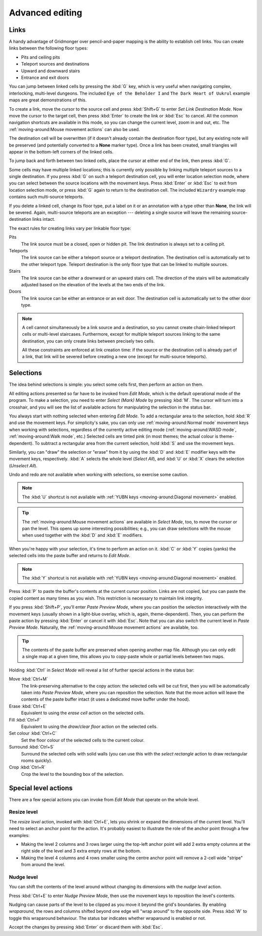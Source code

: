 ****************
Advanced editing
****************

Links
=====

A handy advantage of Gridmonger over pencil-and-paper mapping is the
ability to establish cell links. You can create links between the following
floor types:

- Pits and ceiling pits
- Teleport sources and destinations
- Upward and downward stairs
- Entrance and exit doors

You can jump between linked cells by pressing the :kbd:`G` key, which is very
useful when navigating complex, interlocking, multi-level dungeons. The
included ``Eye of the Beholder I`` and ``The Dark Heart of Uukrul`` example
maps are great demonstrations of this.

To create a link, move the cursor to the source cell and press :kbd:`Shift+G`
to enter *Set Link Destination Mode*. Now move the cursor to the target cell,
then press :kbd:`Enter` to create the link or :kbd:`Esc` to cancel. All the
common navigation shortcuts are available in this mode, so you can change the
current level, zoom in and out, etc. The :ref:`moving-around:Mouse movement
actions` can also be used.

The destination cell will be overwritten (if it doesn't already contain the
destination floor type), but any existing note will be preserved (and
potentially converted to a **None** marker type). Once a link has been
created, small triangles will appear in the bottom-left corners of the
linked cells.


.. raw:: html

    <div class="figure">
      <a href="_static/img/cell-links.png" class="glightbox">
        <img alt="Examples of linked cells" src="_static/img/cell-links.png"
        style="width: 35%">
      </a>
        <p class="caption">
          <span>Examples of linked cells</span>
        </p>
    </div>


To jump back and forth between two linked cells, place the cursor at either
end of the link, then press :kbd:`G`.

Some cells may have multiple linked locations; this is currently only possible
by linking multiple teleport sources to a single destination. If you press
:kbd:`G` on such a teleport destination cell, you will enter location
selection mode, where you can select between the source locations with the
movement keys. Press :kbd:`Enter` or :kbd:`Esc` to exit from location
selection mode, or press :kbd:`G` again to return to the destination cell. The
included ``Wizardry`` example map contains such multi-source teleports.

If you delete a linked cell, change its floor type, put a label on it or an
annotation with a type other than **None**, the link will be severed. Again,
multi-source teleports are an exception --- deleting a single source will
leave the remaining source-destination links intact.

The exact rules for creating links vary per linkable floor type:

Pits
    The link source must be a closed, open or hidden pit. The link destination
    is always set to a ceiling pit.

Teleports
    The link source can be either a teleport source or a teleport destination.
    The destination cell is automatically set to the other teleport type.
    Teleport destination is the only floor type that can be linked to multiple
    sources.

Stairs
    The link source can be either a downward or an upward stairs cell. The
    direction of the stairs will be automatically adjusted based on the
    elevation of the levels at the two ends of the link.

Doors
    The link source can be either an entrance or an exit door.  The
    destination cell is automatically set to the other door type.


.. note::

    A cell cannot simultaneously be a link source and a destination, so you
    cannot create chain-linked teleport cells or multi-level staircases.
    Furthermore, except for multiple teleport sources linking to the same
    destination, you can only create links between precisely two cells.

    All these constraints are enforced at link creation time: if the source or
    the destination cell is already part of a link, that link will be
    severed before creating a new one (except for multi-source teleports).


.. rst-class:: style3

Selections
==========

The idea behind selections is simple: you select some cells first, then
perform an action on them.

All editing actions presented so far have to be invoked from *Edit Mode*,
which is the default operational mode of the program. To make a selection,
you need to enter *Select (Mark) Mode* by pressing :kbd:`M`. The cursor
will turn into a crosshair, and you will see the list of available actions for
manipulating the selection in the status bar.

You always start with nothing selected when entering *Edit Mode*. To add a
rectangular area to the selection, hold :kbd:`R` and use the movement keys.
For simplicity's sake, you can only use :ref:`moving-around:Normal mode`
movement keys when working with selections, regardless of the currently active
editing mode (:ref:`moving-around:WASD mode`, :ref:`moving-around:Walk mode`,
etc.) Selected cells are tinted pink (in most themes; the actual colour is
theme-dependent).  To subtract a rectangular area from the current selection,
hold :kbd:`S` and use the movement keys.

Similarly, you can "draw" the selection or "erase" from it by using the
:kbd:`D` and :kbd:`E` modifier keys with the movement keys, respectively.
:kbd:`A` selects the whole level (*Select All*), and :kbd:`U` or :kbd:`X`
clears the selection (*Unselect All*).

Undo and redo are not available when working with selections, so exercise some
caution.


.. note::

  The :kbd:`U` shortcut is not available with :ref:`YUBN keys
  <moving-around:Diagonal movement>` enabled.

.. tip::

  The :ref:`moving-around:Mouse movement actions` are available in *Select
  Mode*, too, to move the cursor or pan the level. This opens up some
  interesting possibilities; e.g., you can draw selections with the mouse when
  used together with the :kbd:`D` and :kbd:`E` modifiers.


.. raw:: html

    <div class="figure">
      <a href="_static/img/selections.png" class="glightbox">
        <img alt="Marking a non-contiguous area in Select Mode" src="_static/img/selections.png" style="width: 77%;">
      </a>
        <p class="caption">
          <span>Marking a non-contiguous area in Select Mode</span>
        </p>
    </div>


When you're happy with your selection, it's time to perform an action on it.
:kbd:`C` or :kbd:`Y` copies (yanks) the selected cells into the paste buffer
and returns to *Edit Mode*.

.. note::

  The :kbd:`Y` shortcut is not available with :ref:`YUBN keys
  <moving-around:Diagonal movement>` enabled.

Press :kbd:`P` to paste the buffer's contents at the current cursor position.
Links are not copied, but you can paste the copied content as many times as
you wish. This restriction is necessary to maintain link integrity.

If you press :kbd:`Shift+P`, you'll enter *Paste Preview Mode*, where you can
position the selection interactively with the movement keys (usually shown in
a light-blue overlay, which is, again, theme-dependent). Then, you can perform the
paste action by pressing :kbd:`Enter` or cancel it with :kbd:`Esc`. Note that
you can also switch the current level in *Paste Preview Mode*. Naturally, the
:ref:`moving-around:Mouse movement actions` are available, too.


.. raw:: html

    <div class="figure">
      <a href="_static/img/paste-preview.png" class="glightbox">
        <img alt="Positioning the selection in Paste Preview Mode" src="_static/img/paste-preview.png" style="width: 77%;">
      </a>
        <p class="caption">
          <span>Positioning the selection in Paste Preview Mode</span>
        </p>
    </div>


.. tip::

  The contents of the paste buffer are preserved when opening another map
  file. Although you can only edit a single map at a given time, this allows
  you to copy-paste whole or partial levels between two maps.


Holding :kbd:`Ctrl` in *Select Mode* will reveal a list of further special
actions in the status bar:

Move :kbd:`Ctrl+M`
    The link-preserving alternative to the copy action: the selected cells
    will be cut first, then you will be automatically taken into *Paste
    Preview Mode*, where you can reposition the selection. Note that the move
    action will leave the contents of the paste buffer intact (it uses a
    dedicated move buffer under the hood).

Erase :kbd:`Ctrl+E`
    Equivalent to using the *erase cell* action on the selected cells.

Fill :kbd:`Ctrl+F`
    Equivalent to using the *draw/clear floor* action on the selected cells.

Set colour :kbd:`Ctrl+C`
    Set the floor colour of the selected cells to the current colour.

Surround :kbd:`Ctrl+S`
    Surround the selected cells with solid walls (you can use this with the
    *select rectangle* action to draw rectangular rooms quickly).

Crop :kbd:`Ctrl+R`
    Crop the level to the bounding box of the selection.



Special level actions
=====================

There are a few special actions you can invoke from *Edit Mode* that operate
on the whole level.

Resize level
------------

The *resize level* action, invoked with :kbd:`Ctrl+E`, lets you shrink or
expand the dimensions of the current level. You'll need to select an anchor
point for the action. It's probably easiest to illustrate the role of the
anchor point through a few examples:

.. rst-class:: multiline

- Making the level 2 columns and 3 rows larger using the top-left anchor point
  will add 2 extra empty columns at the right side of the level and 3 extra
  empty rows at the bottom.

- Making the level 4 columns and 4 rows smaller using the centre anchor point
  will remove a 2-cell wide "stripe" from around the level.


.. rst-class:: style1 big

Nudge level
-----------

You can shift the contents of the level around without changing its dimensions
with the *nudge level* action.

Press :kbd:`Ctrl+E` to enter *Nudge Preview Mode*, then use the movement keys
to reposition the level's contents.

Nudging can cause parts of the level to be clipped as you move it beyond the
grid's boundaries. By enabling *wraparound*, the rows and columns shifted
beyond one edge will "wrap around" to the opposite side. Press :kbd:`W` to
toggle this wraparound behaviour. The status bar indicates whether wraparound
is enabled or not.

Accept the changes by pressing :kbd:`Enter` or discard them with :kbd:`Esc`.


